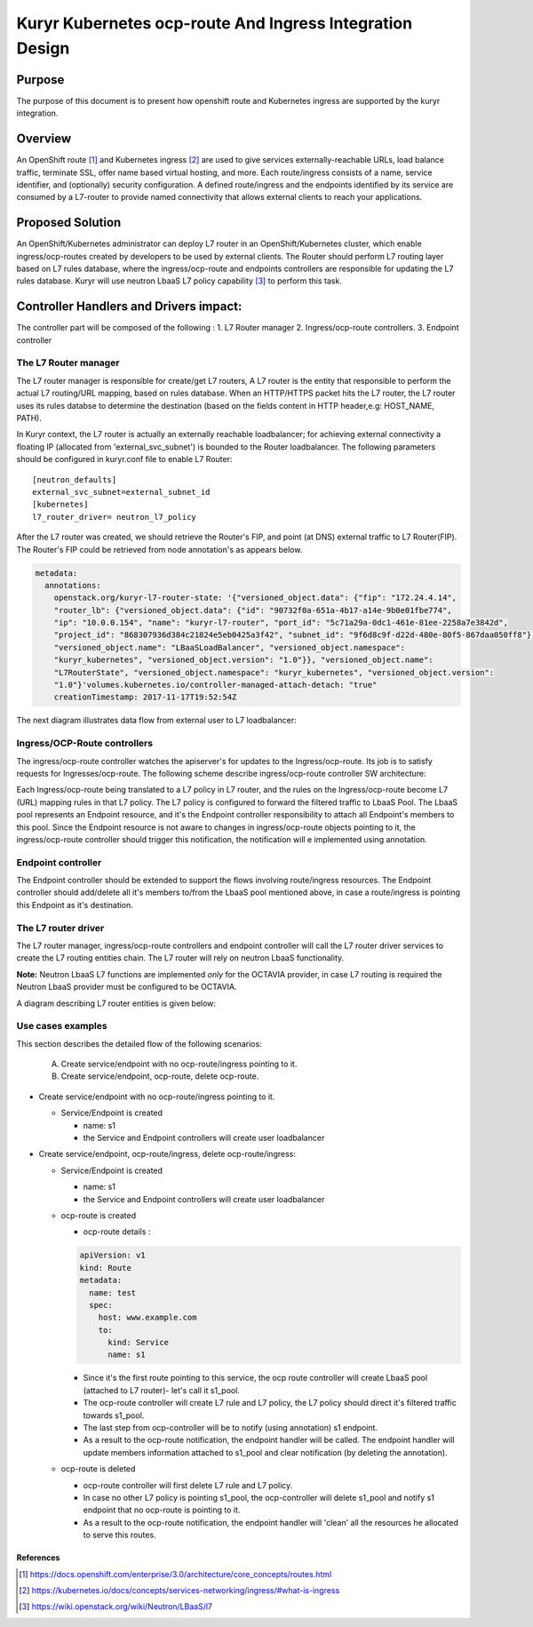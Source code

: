 ..
    This work is licensed under a Creative Commons Attribution 3.0 Unported
    License.

    http://creativecommons.org/licenses/by/3.0/legalcode

    Convention for heading levels in Neutron devref:
    =======  Heading 0 (reserved for the title in a document)
    -------  Heading 1
    ~~~~~~~  Heading 2
    +++++++  Heading 3
    '''''''  Heading 4
    (Avoid deeper levels because they do not render well.)

=========================================================
Kuryr Kubernetes ocp-route And Ingress Integration Design
=========================================================

Purpose
-------
The purpose of this document is to present how openshift route and Kubernetes ingress are supported
by the kuryr integration.

Overview
----------
An OpenShift route [1]_ and Kubernetes ingress [2]_ are used to give services externally-reachable URLs,
load balance traffic, terminate SSL, offer name based virtual hosting, and more.
Each route/ingress consists of a name, service identifier, and (optionally) security configuration.
A defined route/ingress and the endpoints identified by its service are consumed by a L7-router
to provide named connectivity that allows external clients to reach your applications.

Proposed Solution
-----------------
An OpenShift/Kubernetes administrator can deploy L7 router in an OpenShift/Kubernetes cluster,
which enable ingress/ocp-routes created by developers to be used by external clients.
The Router should perform L7 routing layer based on L7 rules database, where the ingress/ocp-route
and endpoints controllers are responsible for updating the L7 rules database.
Kuryr will use neutron LbaaS L7 policy capability [3]_ to perform this task.

Controller Handlers and Drivers impact:
---------------------------------------
The controller part will be composed of the following :
1. L7 Router manager
2. Ingress/ocp-route controllers.
3. Endpoint controller


The L7 Router manager
~~~~~~~~~~~~~~~~~~~~~~~~~~
The L7 router manager is responsible for create/get L7 routers,
A L7 router is the entity that responsible to perform the actual L7 routing/URL mapping,
based on rules database.
When an HTTP/HTTPS packet hits the L7 router, the L7 router uses its rules databse
to determine the destination (based on the fields content in HTTP header,e.g: HOST_NAME, PATH).

In Kuryr context, the L7 router is actually an externally reachable loadbalancer; for achieving external connectivity
a floating IP (allocated from 'external_svc_subnet') is bounded to the Router loadbalancer.
The following parameters should be configured in kuryr.conf file to enable L7 Router::

         [neutron_defaults]
         external_svc_subnet=external_subnet_id
         [kubernetes]
         l7_router_driver= neutron_l7_policy

After the L7 router was created, we should retrieve the Router's FIP,
and point (at DNS) external traffic to L7 Router(FIP).
The Router's FIP could be retrieved from node annotation's as appears below.

.. code-block:: yaml

    metadata:
      annotations:
        openstack.org/kuryr-l7-router-state: '{"versioned_object.data": {"fip": "172.24.4.14",
        "router_lb": {"versioned_object.data": {"id": "90732f0a-651a-4b17-a14e-9b0e01fbe774",
        "ip": "10.0.0.154", "name": "kuryr-l7-router", "port_id": "5c71a29a-0dc1-461e-81ee-2258a7e3842d",
        "project_id": "868307936d384c21824e5eb0425a3f42", "subnet_id": "9f6d8c9f-d22d-480e-80f5-867daa050ff8"},
        "versioned_object.name": "LBaaSLoadBalancer", "versioned_object.namespace":
        "kuryr_kubernetes", "versioned_object.version": "1.0"}}, "versioned_object.name":
        "L7RouterState", "versioned_object.namespace": "kuryr_kubernetes", "versioned_object.version":
        "1.0"}'volumes.kubernetes.io/controller-managed-attach-detach: "true"
        creationTimestamp: 2017-11-17T19:52:54Z

The next diagram illustrates data flow from external user to L7 loadbalancer:

.. image:: ../../images/external_traffic_to_l7_router.svg
    :alt: external traffic to L7 loadbalancer
    :align: center
    :width: 100%

Ingress/OCP-Route controllers
~~~~~~~~~~~~~~~~~~~~~~~~~~~~~
The ingress/ocp-route controller watches the apiserver's for updates to
the Ingress/ocp-route. Its job is to satisfy requests for Ingresses/ocp-route.
The following scheme describe ingress/ocp-route controller SW architecture:

.. image:: ../../images/kuryr_k8s_route_ctrl_sw.svg
    :alt: Ingress/OCP-Route controllers SW architecture
    :align: center
    :width: 100%

Each Ingress/ocp-route being translated to a L7 policy in
L7 router, and the rules on the Ingress/ocp-route become L7 (URL)
mapping rules in that L7 policy.
The L7 policy is configured to forward the filtered traffic to LbaaS Pool.
The LbaaS pool represents an Endpoint resource, and it's the Endpoint controller responsibility
to attach all Endpoint's members to this pool.
Since the Endpoint resource is not aware to changes in ingress/ocp-route objects pointing to it, the ingress/ocp-route
controller should trigger this notification, the notification will e implemented using annotation.

Endpoint controller
~~~~~~~~~~~~~~~~~~~~~
The Endpoint controller should be extended to support the flows involving
route/ingress resources.
The Endpoint controller should add/delete all it's members to/from the LbaaS pool mentioned above, in case
a route/ingress is pointing this Endpoint as it's destination.

The L7 router driver
~~~~~~~~~~~~~~~~~~~~~
The L7 router manager, ingress/ocp-route controllers and endpoint controller will call the L7 router driver services
to create the L7 routing entities chain.
The L7 router will rely on neutron LbaaS functionality.

**Note:** Neutron LbaaS L7 functions are implemented *only* for the OCTAVIA provider, in case L7 routing is required
the Neutron LbaaS provider must be configured to be OCTAVIA.

A diagram describing L7 router entities is given below:

.. image:: ../../images/l7_routing_neutron_entities.svg
    :alt: L7 routing entities
    :align: center
    :width: 100%    

Use cases examples
~~~~~~~~~~~~~~~~~~
This section describes the detailed flow of the following scenarios:

  A. Create service/endpoint with no ocp-route/ingress pointing to it.
  B. Create service/endpoint, ocp-route, delete ocp-route.

* Create service/endpoint with no ocp-route/ingress pointing to it.

  * Service/Endpoint is created
  
    * name: s1
    
    * the Service and Endpoint controllers will create user loadbalancer

* Create service/endpoint, ocp-route/ingress, delete ocp-route/ingress:

  * Service/Endpoint is created
  
    * name: s1
    
    * the Service and Endpoint controllers will create user loadbalancer
    
  * ocp-route is created
  
    * ocp-route details :

    .. code-block:: yaml

        apiVersion: v1
        kind: Route
        metadata:
          name: test
          spec:
            host: www.example.com
            to:
              kind: Service
              name: s1

    * Since it's the first route pointing to this service, the ocp route controller will
      create LbaaS pool (attached to L7 router)- let's call it s1_pool.
      
    * The ocp-route controller will create L7 rule and L7 policy, the L7 policy should direct it's filtered traffic towards s1_pool.
       
    * The last step from ocp-controller will be to notify (using annotation) s1 endpoint.
    
    * As a result to the ocp-route notification, the endpoint handler will be called.
      The endpoint handler will update members information attached to s1_pool and clear notification
      (by deleting the annotation).
      
  * ocp-route is deleted
  
    * ocp-route controller will first delete L7 rule and L7 policy.
  
    * In case no other L7 policy is pointing s1_pool, the ocp-controller will delete s1_pool and notify s1 endpoint that no ocp-route is pointing to it.
               
    * As a result to the ocp-route notification, the endpoint handler will 'clean' all the resources he allocated
      to serve this routes.


References
==========
.. [1] https://docs.openshift.com/enterprise/3.0/architecture/core_concepts/routes.html
.. [2] https://kubernetes.io/docs/concepts/services-networking/ingress/#what-is-ingress
.. [3] https://wiki.openstack.org/wiki/Neutron/LBaaS/l7
